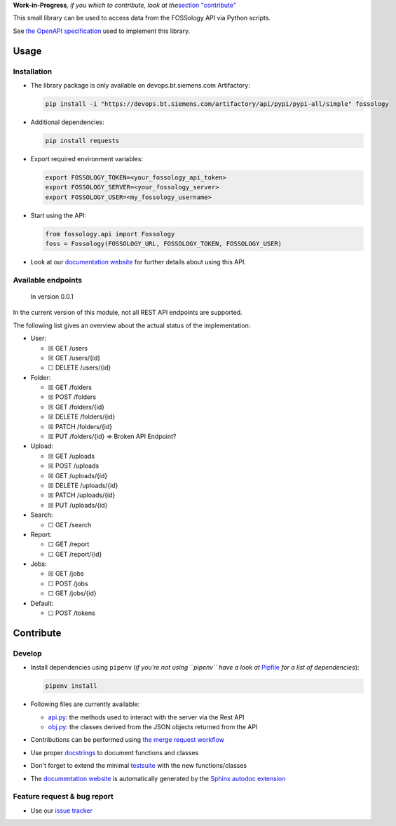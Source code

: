 **Work-in-Progress**\ *, if you which to contribute, look at
the*\ `section "contribute" <=contribute>`__

This small library can be used to access data from the FOSSology API via
Python scripts.

See `the OpenAPI
specification <https://raw.githubusercontent.com/fossology/fossology/master/src/www/ui/api/documentation/openapi.yaml>`_
used to implement this library.

Usage
=====

Installation
------------

-  The library package is only available on devops.bt.siemens.com Artifactory:

   .. code:: shell

      pip install -i "https://devops.bt.siemens.com/artifactory/api/pypi/pypi-all/simple" fossology

-  Additional dependencies:

   .. code:: shell

      pip install requests

-  Export required environment variables:

   .. code:: shell

      export FOSSOLOGY_TOKEN=<your_fossology_api_token>
      export FOSSOLOGY_SERVER=<your_fossology_server>
      export FOSSOLOGY_USER=<my_fossology_username>

-  Start using the API:

   .. code:: python

      from fossology.api import Fossology
      foss = Fossology(FOSSOLOGY_URL, FOSSOLOGY_TOKEN, FOSSOLOGY_USER)

-  Look at our `documentation
   website <https://fossology.code.siemens.io/fossology-python>`_ for
   further details about using this API.

Available endpoints
-------------------

   In version 0.0.1

In the current version of this module, not all REST API endpoints are
supported.

The following list gives an overview about the actual status of the
implementation:

-  User:

   -  ☒ GET /users
   -  ☒ GET /users/{id}
   -  ☐ DELETE /users/{id}

-  Folder:

   -  ☒ GET /folders
   -  ☒ POST /folders
   -  ☒ GET /folders/{id}
   -  ☒ DELETE /folders/{id}
   -  ☒ PATCH /folders/{id}
   -  ☒ PUT /folders/{id} => Broken API Endpoint?

-  Upload:

   -  ☒ GET /uploads
   -  ☒ POST /uploads
   -  ☒ GET /uploads/{id}
   -  ☒ DELETE /uploads/{id}
   -  ☒ PATCH /uploads/{id}
   -  ☒ PUT /uploads/{id}

-  Search:

   -  ☐ GET /search

-  Report:

   -  ☐ GET /report
   -  ☐ GET /report/{id}

-  Jobs:

   -  ☒ GET /jobs
   -  ☐ POST /jobs
   -  ☐ GET /jobs/{id}

-  Default:

   -  ☐ POST /tokens

Contribute
==========

Develop
-------

-  Install dependencies using ``pipenv`` (*if you're not using
   ``pipenv`` have a look at* `Pipfile <Pipfile>`_ *for a list of
   dependencies*):

   .. code:: shell

      pipenv install

-  Following files are currently available:

   -  `api.py <fossology/api.py>`_: the methods used to interact with
      the server via the Rest API
   -  `obj.py <fossology/obj.py>`_: the classes derived from the JSON
      objects returned from the API

-  Contributions can be performed using `the merge request
   workflow <https://code.siemens.com/help/workflow/workflow.html>`__

-  Use proper
   `docstrings <https://realpython.com/documenting-python-code/>`__ to
   document functions and classes

-  Don't forget to extend the minimal `testsuite <test.py>`_ with the
   new functions/classes

-  The `documentation
   website <https://fossology.code.siemens.io/fossology-python>`_ is
   automatically generated by the `Sphinx autodoc
   extension <http://www.sphinx-doc.org/en/master/usage/extensions/autodoc.html>`_

.. _feature-request--bug-report:

Feature request & bug report
----------------------------

-  Use our `issue
   tracker <https://code.siemens.com/linux/fossology-python/issues>`_
